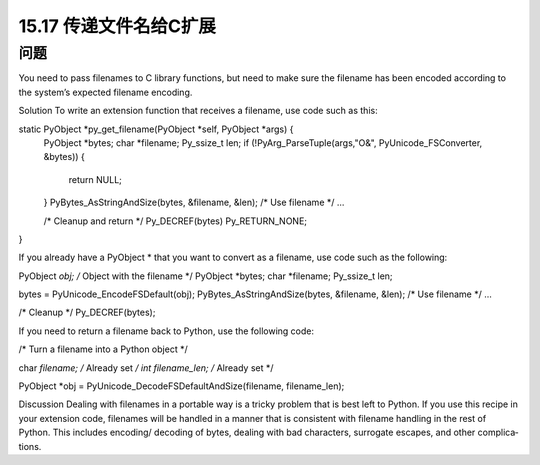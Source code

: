 ==============================
15.17 传递文件名给C扩展
==============================

----------
问题
----------
You need to pass filenames to C library functions, but need to make sure the filename
has been encoded according to the system’s expected filename encoding.

Solution
To write an extension function that receives a filename, use code such as this:

static PyObject *py_get_filename(PyObject *self, PyObject *args) {
  PyObject *bytes;
  char *filename;
  Py_ssize_t len;
  if (!PyArg_ParseTuple(args,"O&", PyUnicode_FSConverter, &bytes)) {
    return NULL;
  }
  PyBytes_AsStringAndSize(bytes, &filename, &len);
  /* Use filename */
  ...

  /* Cleanup and return */
  Py_DECREF(bytes)
  Py_RETURN_NONE;
}

If you already have a PyObject * that you want to convert as a filename, use code such
as the following:

PyObject *obj;    /* Object with the filename */
PyObject *bytes;
char *filename;
Py_ssize_t len;

bytes = PyUnicode_EncodeFSDefault(obj);
PyBytes_AsStringAndSize(bytes, &filename, &len);
/* Use filename */
...

/* Cleanup */
Py_DECREF(bytes);

If you need to return a filename back to Python, use the following code:

/* Turn a filename into a Python object */

char *filename;       /* Already set */
int   filename_len;   /* Already set */

PyObject *obj = PyUnicode_DecodeFSDefaultAndSize(filename, filename_len);

Discussion
Dealing with filenames in a portable way is a tricky problem that is best left to Python.
If you use this recipe in your extension code, filenames will be handled in a manner that
is consistent with filename handling in the rest of Python. This includes encoding/
decoding of bytes, dealing with bad characters, surrogate escapes, and other complica‐
tions.
